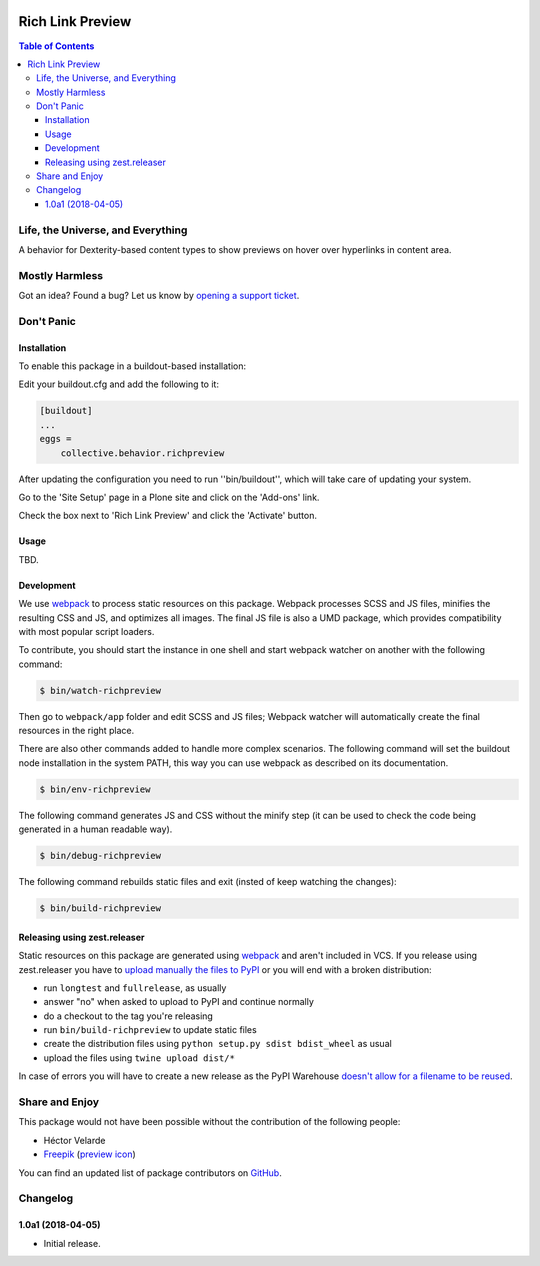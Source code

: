 .. image:: https://raw.githubusercontent.com/collective/behavior.richpreview/master/docs/preview.png
    :align: left
    :alt: Rich Link Preview
    :height: 100px
    :width: 100px

*****************
Rich Link Preview
*****************

.. contents:: Table of Contents

Life, the Universe, and Everything
==================================

A behavior for Dexterity-based content types to show previews on hover over hyperlinks in content area.

Mostly Harmless
===============

.. image:: http://img.shields.io/pypi/v/collective.behavior.richpreview.svg
   :target: https://pypi.python.org/pypi/collective.behavior.richpreview

.. image:: https://img.shields.io/travis/collective/behavior.richpreview/master.svg
    :target: http://travis-ci.org/collective/behavior.richpreview

.. image:: https://img.shields.io/coveralls/collective/behavior.richpreview/master.svg
    :target: https://coveralls.io/r/collective/behavior.richpreview

Got an idea? Found a bug? Let us know by `opening a support ticket`_.

.. _`opening a support ticket`: https://github.com/collective/behavior.richpreview/issues

Don't Panic
===========

Installation
------------

To enable this package in a buildout-based installation:

Edit your buildout.cfg and add the following to it:

.. code-block:: ini

    [buildout]
    ...
    eggs =
        collective.behavior.richpreview

After updating the configuration you need to run ''bin/buildout'', which will take care of updating your system.

Go to the 'Site Setup' page in a Plone site and click on the 'Add-ons' link.

Check the box next to 'Rich Link Preview' and click the 'Activate' button.

Usage
-----

TBD.

Development
-----------

We use `webpack <https://webpack.js.org/>`_ to process static resources on this package.
Webpack processes SCSS and JS files, minifies the resulting CSS and JS, and optimizes all images.
The final JS file is also a UMD package, which provides compatibility with most popular script loaders.

To contribute, you should start the instance in one shell and start webpack watcher on another with the following command:

.. code-block:: bash

    $ bin/watch-richpreview

Then go to ``webpack/app`` folder and edit SCSS and JS files;
Webpack watcher will automatically create the final resources in the right place.

There are also other commands added to handle more complex scenarios.
The following command will set the buildout node installation in the system PATH, this way you can use webpack as described on its documentation.

.. code-block:: bash

    $ bin/env-richpreview

The following command generates JS and CSS without the minify step (it can be used to check the code being generated in a human readable way).

.. code-block:: bash

    $ bin/debug-richpreview

The following command rebuilds static files and exit (insted of keep watching the changes):

.. code-block:: bash

    $ bin/build-richpreview

Releasing using zest.releaser
-----------------------------

Static resources on this package are generated using `webpack`_ and aren't included in VCS.
If you release using zest.releaser you have to `upload manually the files to PyPI <https://github.com/zestsoftware/zest.releaser/issues/261>`_ or you will end with a broken distribution:

* run ``longtest`` and ``fullrelease``, as usually
* answer "no" when asked to upload to PyPI and continue normally
* do a checkout to the tag you're releasing
* run ``bin/build-richpreview`` to update static files
* create the distribution files using ``python setup.py sdist bdist_wheel`` as usual
* upload the files using ``twine upload dist/*``

In case of errors you will have to create a new release as the PyPI Warehouse `doesn't allow for a filename to be reused <https://upload.pypi.org/help/#file-name-reuse>`_.

Share and Enjoy
===============

This package would not have been possible without the contribution of the following people:

- Héctor Velarde
- `Freepik <http://www.freepik.com/>`_ (`preview icon <https://www.flaticon.com/free-icon/preview_142336>`_)

You can find an updated list of package contributors on `GitHub <https://github.com/collective/behavior.richpreview/contributors>`_.

Changelog
=========

1.0a1 (2018-04-05)
------------------

- Initial release.


